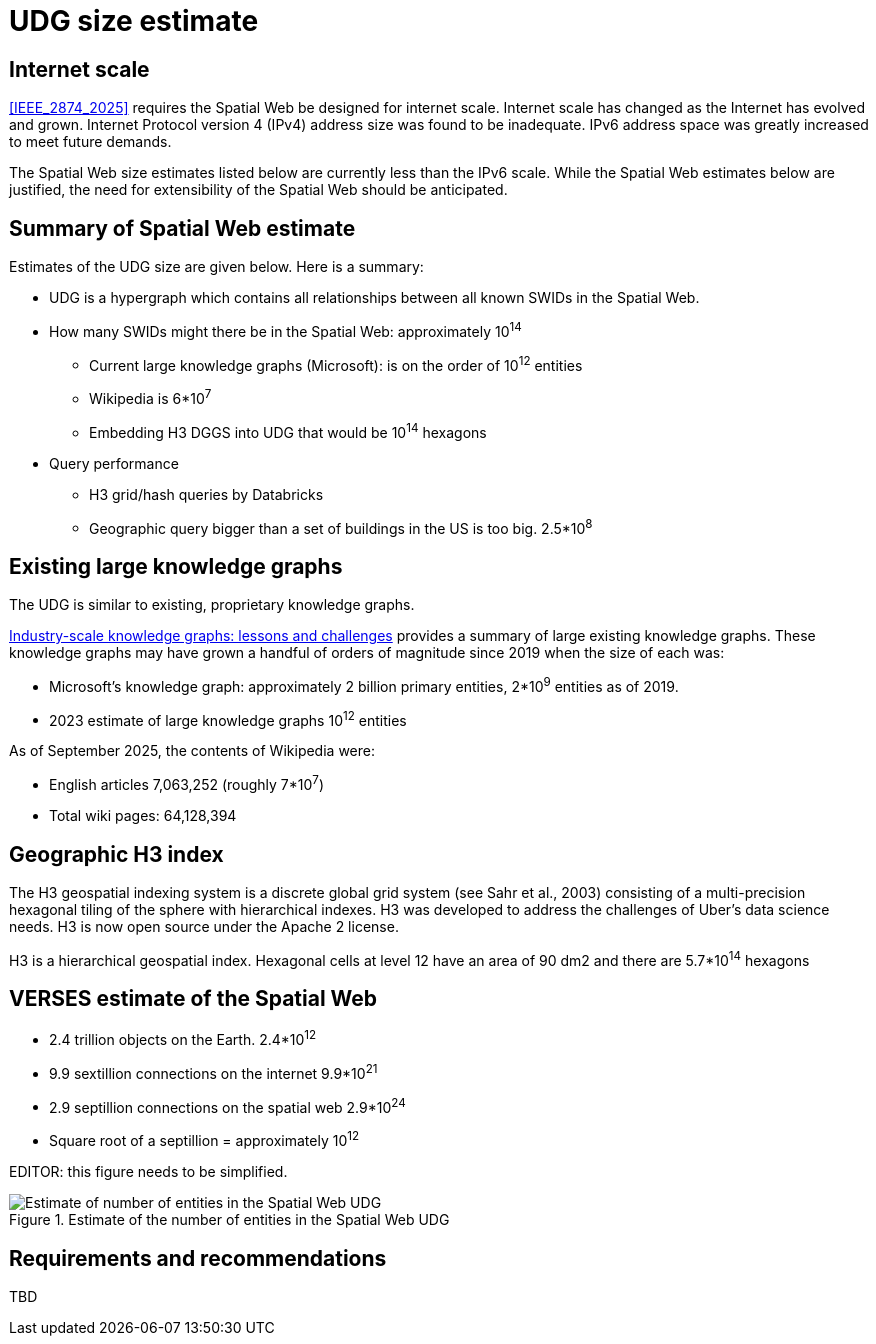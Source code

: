 
[[udg-size-estimate]]
= UDG size estimate


== Internet scale

<<IEEE_2874_2025>> requires the Spatial Web be designed for internet scale.  Internet scale has changed as the Internet has evolved and grown.  Internet Protocol version 4 (IPv4) address size was found to be inadequate.  IPv6 address space was greatly increased to meet future demands.

The Spatial Web size estimates listed below are currently less than the IPv6 scale.  While the Spatial Web estimates below are justified, the need for extensibility of the Spatial Web should be anticipated. 


== Summary of Spatial Web estimate

Estimates of the UDG size are given below.  Here is a summary:

* UDG is a hypergraph which contains all relationships between all known SWIDs in the Spatial Web.
* How many SWIDs might there be in the Spatial Web: approximately 10^14^
** Current large knowledge graphs (Microsoft): is on the order of 10^12^ entities
** Wikipedia is 6*10^7^
** Embedding H3 DGGS into UDG that would be 10^14^ hexagons
* Query performance
** H3 grid/hash queries by Databricks
** Geographic query bigger than a set of buildings in the US is too big. 2.5*10^8^

== Existing large knowledge graphs

The UDG is similar to existing, proprietary knowledge graphs.

<<Noy, Industry-scale knowledge graphs: lessons and challenges>> provides a summary of large existing knowledge graphs.  These knowledge graphs may have grown a handful of orders of magnitude since 2019 when the size of each was:

* Microsoft’s knowledge graph:  approximately 2 billion primary entities,  2*10^9^ entities as of 2019.
* 2023 estimate of large knowledge graphs 10^12^ entities


As of September 2025, the contents of Wikipedia were:

* English articles 7,063,252 (roughly 7*10^7^)
* Total wiki pages: 64,128,394

== Geographic H3 index

The H3 geospatial indexing system is a discrete global grid system (see Sahr et al., 2003) consisting of a multi-precision hexagonal tiling of the sphere with hierarchical indexes.   H3 was developed to address the challenges of Uber's data science needs. H3 is now open source under the Apache 2 license.

H3 is a hierarchical geospatial index. Hexagonal cells at level 12 have an area of 90 dm2 and there are 5.7*10^14^ hexagons

== VERSES estimate of the Spatial Web

* 2.4 trillion objects on the Earth.  2.4*10^12^
* 9.9 sextillion connections on the internet 9.9*10^21^
* 2.9 septillion connections on the spatial web 2.9*10^24^
* Square root of a septillion = approximately 10^12^

EDITOR: this figure needs to be simplified.


[[udg_size_estimate]]
.Estimate of the number of entities in the Spatial Web UDG
image::udg_size_estimate.png[Estimate of number of entities in the Spatial Web UDG]

== Requirements and recommendations

TBD